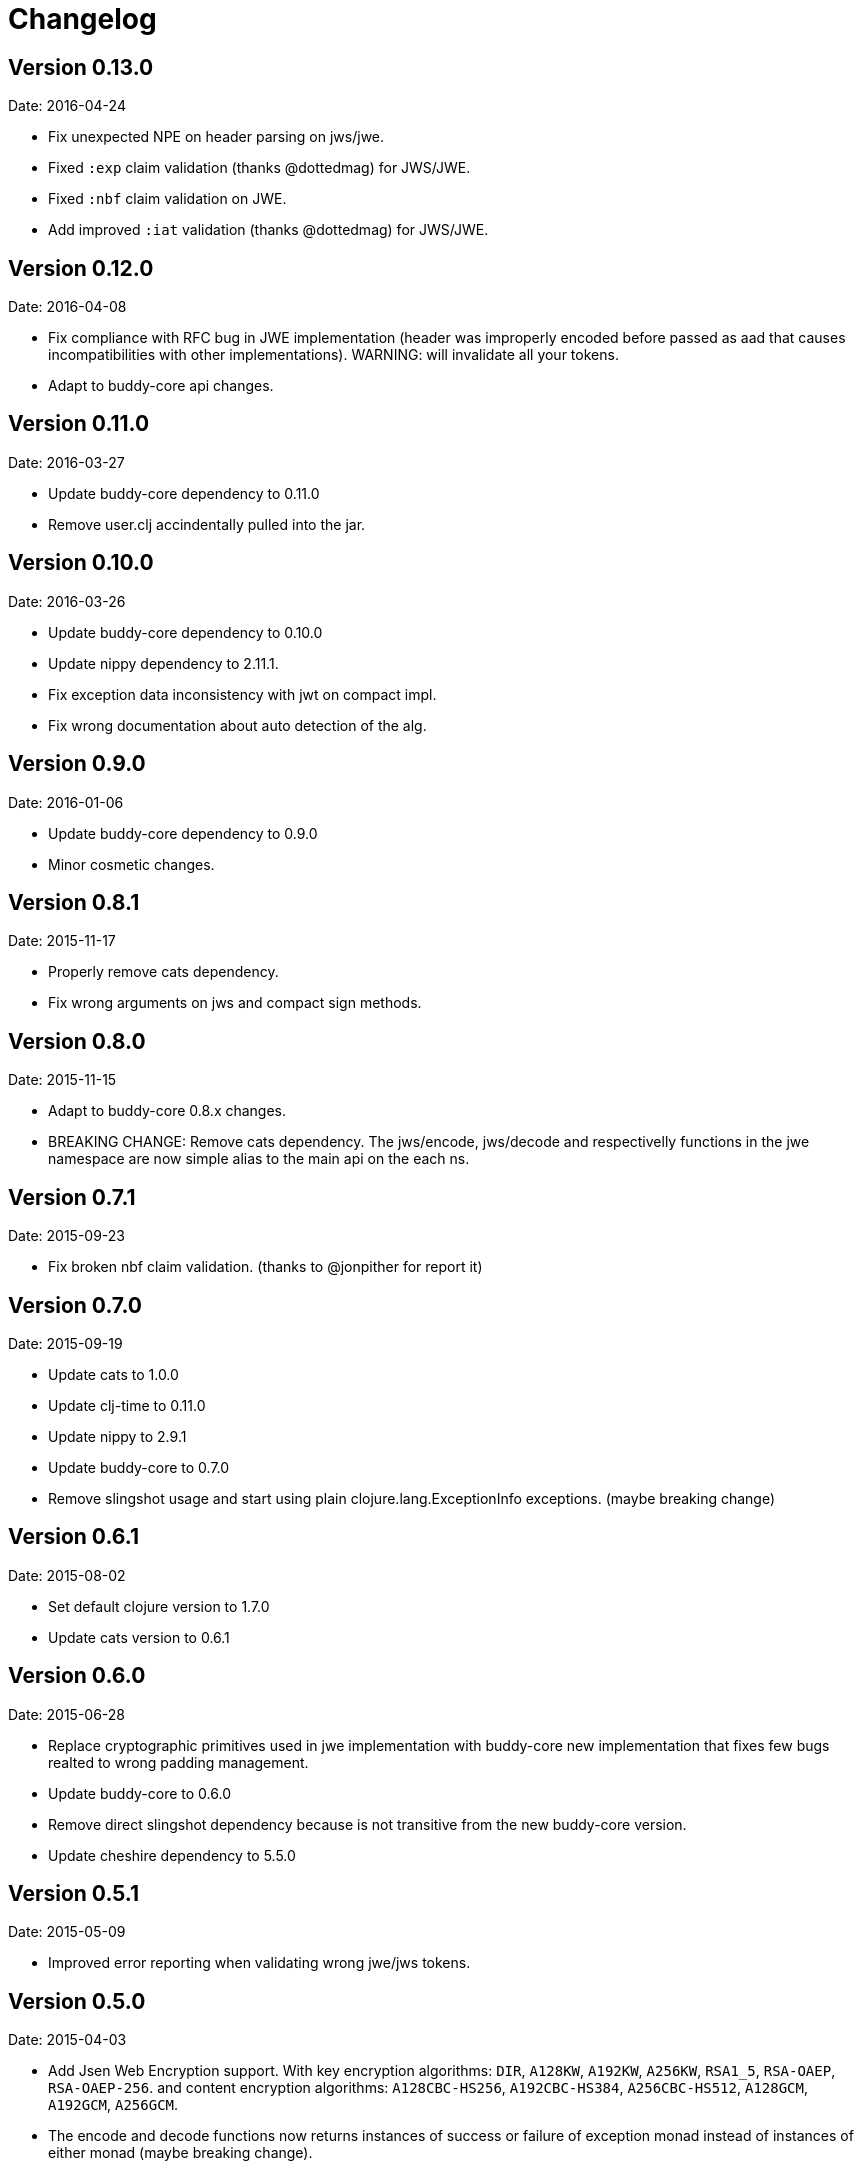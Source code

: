 = Changelog

== Version 0.13.0

Date: 2016-04-24

- Fix unexpected NPE on header parsing on jws/jwe.
- Fixed `:exp` claim validation (thanks @dottedmag) for JWS/JWE.
- Fixed `:nbf` claim validation on JWE.
- Add improved `:iat` validation (thanks @dottedmag) for JWS/JWE.


== Version 0.12.0

Date: 2016-04-08

- Fix compliance with RFC bug in JWE implementation (header was improperly encoded
  before passed as aad that causes incompatibilities with other implementations).
  WARNING: will invalidate all your tokens.
- Adapt to buddy-core api changes.


== Version 0.11.0

Date: 2016-03-27

- Update buddy-core dependency to 0.11.0
- Remove user.clj accindentally pulled into the jar.


== Version 0.10.0

Date: 2016-03-26

- Update buddy-core dependency to 0.10.0
- Update nippy dependency to 2.11.1.
- Fix exception data inconsistency with jwt on compact impl.
- Fix wrong documentation about auto detection of the alg.


== Version 0.9.0

Date: 2016-01-06

- Update buddy-core dependency to 0.9.0
- Minor cosmetic changes.


== Version 0.8.1

Date: 2015-11-17

- Properly remove cats dependency.
- Fix wrong arguments on jws and compact sign methods.


== Version 0.8.0

Date: 2015-11-15

- Adapt to buddy-core 0.8.x changes.
- BREAKING CHANGE: Remove cats dependency.
  The jws/encode, jws/decode and respectivelly functions
  in the jwe namespace are now simple alias to the main
  api on the each ns.


== Version 0.7.1

Date: 2015-09-23

- Fix broken nbf claim validation.
  (thanks to @jonpither for report it)


== Version 0.7.0

Date: 2015-09-19

- Update cats to 1.0.0
- Update clj-time to 0.11.0
- Update nippy to 2.9.1
- Update buddy-core to 0.7.0
- Remove slingshot usage and start using plain
  clojure.lang.ExceptionInfo exceptions.
  (maybe breaking change)


== Version 0.6.1

Date: 2015-08-02

* Set default clojure version to 1.7.0
* Update cats version to 0.6.1


== Version 0.6.0

Date: 2015-06-28

* Replace cryptographic primitives used in jwe implementation
  with buddy-core new implementation that fixes few bugs realted
  to wrong padding management.
* Update buddy-core to 0.6.0
* Remove direct slingshot dependency because is not transitive
  from the new buddy-core version.
* Update cheshire dependency to 5.5.0


== Version 0.5.1

Date: 2015-05-09

* Improved error reporting when validating wrong jwe/jws tokens.


== Version 0.5.0

Date: 2015-04-03

* Add Jsen Web Encryption support. With key encryption algorithms:  `DIR`, `A128KW`, `A192KW`, `A256KW`,
  `RSA1_5`, `RSA-OAEP`, `RSA-OAEP-256`. and content encryption algorithms: `A128CBC-HS256`,
  `A192CBC-HS384`, `A256CBC-HS512`, `A128GCM`, `A192GCM`, `A256GCM`.
* The encode and decode functions now returns instances of success or failure of exception monad
  instead of instances of either monad (maybe breaking change).
* The sign and unsign functions now raises exceptions instead of simply return nil. This allows
  libraries and applications that does not works with monads workis like a usual, using jvm
  exceptions and know the specific error instead of useless nil (maybe breaking change).
* Add the ability to specify the `:typ` header value in JWS.
* Add :iss (issuer) and :aud (audience) claims validation to JWS.
* Add explicit alg validation in JWS (the previous behavior that only checks the header alg without
  matching it with user provided value has security flaws:
  https://auth0.com/blog/2015/03/31/critical-vulnerabilities-in-json-web-token-libraries/


== Version 0.4.2

Date: 2015-03-29

* Bug fix related to :iat param validating on jws. (thanks to @tvanhens)


== Version 0.4.1

Date: 2015-03-14

* Update nippy version from 2.7.1 to 2.8.0
* Update buddy-core from 0.4.0 to 0.4.2
* Update cats from 0.3.2 to 0.3.4


== Version 0.4.0

Date: 2015-02-22

* Add encode/decode functions to JWS/JWT implementation. Them instead of return
  plain value, return a monadic either. That allows granular error reporting
  instead something like nil that not very useful. The previous sign/unsign
  are conserved for backward compatibility but maybe in future will be removed.
* Rename parameter `maxage` to `max-age` on jws implementation. This change
  introduces a little backward incompatibility.
* Add "compact" signing implementation as replacemen of django based one.
* Django based generic signing is removed.
* Update buddy-core version to 0.4.0


== Version 0.3.0

Date: 2014-01-18

* First version splitted from monolitic buddy package.
* No changes from original version.

